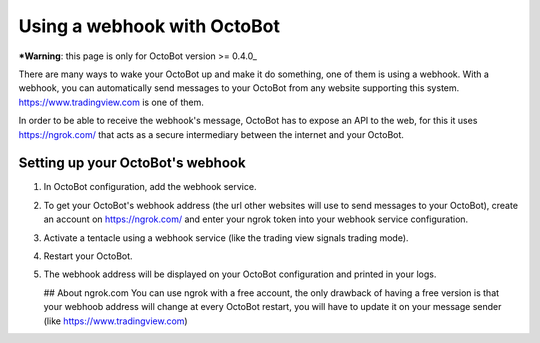 
Using a webhook with OctoBot
============================

***Warning**\ : this page is only for OctoBot version >= 0.4.0_

There are many ways to wake your OctoBot up and make it do something, one of them is using a webhook. With a webhook, you can automatically send messages to your OctoBot from any website supporting this system. https://www.tradingview.com is one of them.

In order to be able to receive the webhook's message, OctoBot has to expose an API to the web, for this it uses https://ngrok.com/ that acts as a secure intermediary between the internet and your OctoBot.

Setting up your OctoBot's webhook
---------------------------------


#. In OctoBot configuration, add the webhook service.
#. To get your OctoBot's webhook address (the url other websites will use to send messages to your OctoBot), create an account on https://ngrok.com/ and enter your ngrok token into your webhook service configuration.
#. Activate a tentacle using a webhook service (like the trading view signals trading mode).
#. Restart your OctoBot.
#. The webhook address will be displayed on your OctoBot configuration and printed in your logs.

   .. image:: https://github.com/Drakkar-Software/OctoBot/blob/assets/wiki_resources/webhook_config.jpg
      :target: https://github.com/Drakkar-Software/OctoBot/blob/assets/wiki_resources/webhook_config.jpg
      :alt: webhook and tradingview config


   .. image:: https://github.com/Drakkar-Software/OctoBot/blob/assets/wiki_resources/webhook_log.jpg
      :target: https://github.com/Drakkar-Software/OctoBot/blob/assets/wiki_resources/webhook_log.jpg
      :alt: webhook log

   ## About ngrok.com
   You can use ngrok with a free account, the only drawback of having a free version is that your webhoob address will change at every OctoBot restart, you will have to update it on your message sender (like https://www.tradingview.com)
